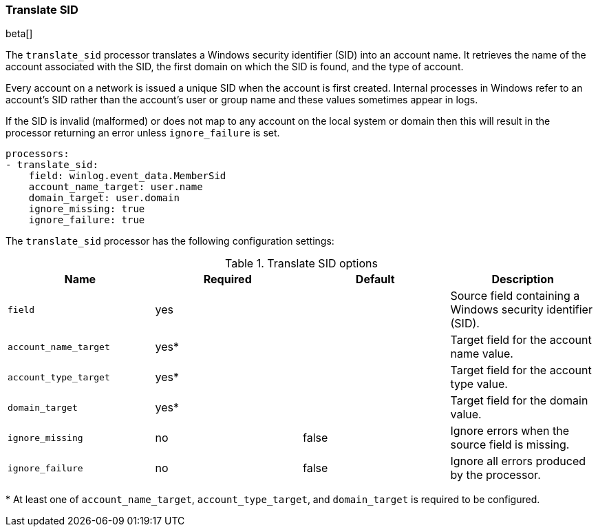 [[processor-translate-sid]]
=== Translate SID

beta[]

The `translate_sid` processor translates a Windows security identifier (SID)
into an account name. It retrieves the name of the account associated with the
SID, the first domain on which the SID is found, and the type of account.

Every account on a network is issued a unique SID when the account is first
created. Internal processes in Windows refer to an account's SID rather than
the account's user or group name and these values sometimes appear in logs.

If the SID is invalid (malformed) or does not map to any account on the local
system or domain then this will result in the processor returning an error
unless `ignore_failure` is set.

[source,yaml]
----
processors:
- translate_sid:
    field: winlog.event_data.MemberSid
    account_name_target: user.name
    domain_target: user.domain
    ignore_missing: true
    ignore_failure: true
----

The `translate_sid` processor has the following configuration settings:

.Translate SID options
[options="header"]
|======
| Name                  | Required | Default    | Description
| `field`               | yes      |            | Source field containing a Windows security identifier (SID).
| `account_name_target` | yes*     |            | Target field for the account name value.
| `account_type_target` | yes*     |            | Target field for the account type value.
| `domain_target`       | yes*     |            | Target field for the domain value.
| `ignore_missing`      | no       | false      | Ignore errors when the source field is missing.
| `ignore_failure`      | no       | false      | Ignore all errors produced by the processor.
|======

&#42; At least one of `account_name_target`, `account_type_target`, and
`domain_target` is required to be configured.

